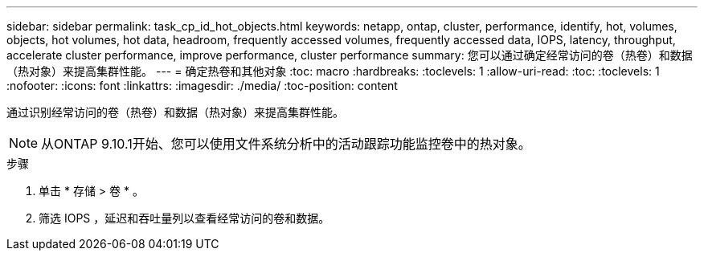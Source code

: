 ---
sidebar: sidebar 
permalink: task_cp_id_hot_objects.html 
keywords: netapp, ontap, cluster, performance, identify, hot, volumes, objects, hot volumes, hot data, headroom, frequently accessed volumes, frequently accessed data, IOPS, latency, throughput, accelerate cluster performance, improve performance, cluster performance 
summary: 您可以通过确定经常访问的卷（热卷）和数据（热对象）来提高集群性能。 
---
= 确定热卷和其他对象
:toc: macro
:hardbreaks:
:toclevels: 1
:allow-uri-read: 
:toc: 
:toclevels: 1
:nofooter: 
:icons: font
:linkattrs: 
:imagesdir: ./media/
:toc-position: content


[role="lead"]
通过识别经常访问的卷（热卷）和数据（热对象）来提高集群性能。


NOTE: 从ONTAP 9.10.1开始、您可以使用文件系统分析中的活动跟踪功能监控卷中的热对象。

.步骤
. 单击 * 存储 > 卷 * 。
. 筛选 IOPS ，延迟和吞吐量列以查看经常访问的卷和数据。

